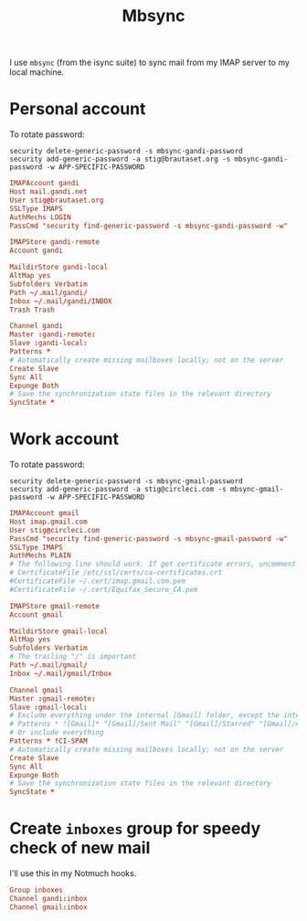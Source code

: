 #+title: Mbsync
#+PROPERTY: header-args:conf :tangle ~/.mbsyncrc :results silent

I use =mbsync= (from the isync suite) to sync mail from my IMAP server
to my local machine.

* Personal account

To rotate password:
: security delete-generic-password -s mbsync-gandi-password
: security add-generic-password -a stig@brautaset.org -s mbsync-gandi-password -w APP-SPECIFIC-PASSWORD

#+BEGIN_SRC conf
IMAPAccount gandi
Host mail.gandi.net
User stig@brautaset.org
SSLType IMAPS
AuthMechs LOGIN
PassCmd "security find-generic-password -s mbsync-gandi-password -w"

IMAPStore gandi-remote
Account gandi

MaildirStore gandi-local
AltMap yes
Subfolders Verbatim
Path ~/.mail/gandi/
Inbox ~/.mail/gandi/INBOX
Trash Trash

Channel gandi
Master :gandi-remote:
Slave :gandi-local:
Patterns *
# Automatically create missing mailboxes locally; not on the server
Create Slave
Sync All
Expunge Both
# Save the synchronization state files in the relevant directory
SyncState *
#+END_SRC

* Work account

To rotate password:
: security delete-generic-password -s mbsync-gmail-password
: security add-generic-password -a stig@circleci.com -s mbsync-gmail-password -w APP-SPECIFIC-PASSWORD

#+begin_src conf
IMAPAccount gmail
Host imap.gmail.com
User stig@circleci.com
PassCmd "security find-generic-password -s mbsync-gmail-password -w"
SSLType IMAPS
AuthMechs PLAIN
# The following line should work. If get certificate errors, uncomment the two following lines and read the "Troubleshooting" section.
# CertificateFile /etc/ssl/certs/ca-certificates.crt
#CertificateFile ~/.cert/imap.gmail.com.pem
#CertificateFile ~/.cert/Equifax_Secure_CA.pem

IMAPStore gmail-remote
Account gmail

MaildirStore gmail-local
AltMap yes
Subfolders Verbatim
# The trailing "/" is important
Path ~/.mail/gmail/
Inbox ~/.mail/gmail/Inbox

Channel gmail
Master :gmail-remote:
Slave :gmail-local:
# Exclude everything under the internal [Gmail] folder, except the interesting folders
# Patterns * ![Gmail]* "[Gmail]/Sent Mail" "[Gmail]/Starred" "[Gmail]/All Mail"
# Or include everything
Patterns * !CI-SPAM
# Automatically create missing mailboxes locally; not on the server
Create Slave
Sync All
Expunge Both
# Save the synchronization state files in the relevant directory
SyncState *
#+end_src

* Create =inboxes= group for speedy check of new mail

I'll use this in my Notmuch hooks.

#+begin_src conf
Group inboxes
Channel gandi:inbox
Channel gmail:inbox
#+end_src
